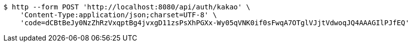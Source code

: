 [source,bash]
----
$ http --form POST 'http://localhost:8080/api/auth/kakao' \
    'Content-Type:application/json;charset=UTF-8' \
    'code=dCBtBeJy0NzZhRzVxqptBg4jvxgD11zsPsXhPGXx-Wy05qVNK0if0sFwqA7OTglVJjtVdwoqJQ4AAAGIlPJfEQ'
----